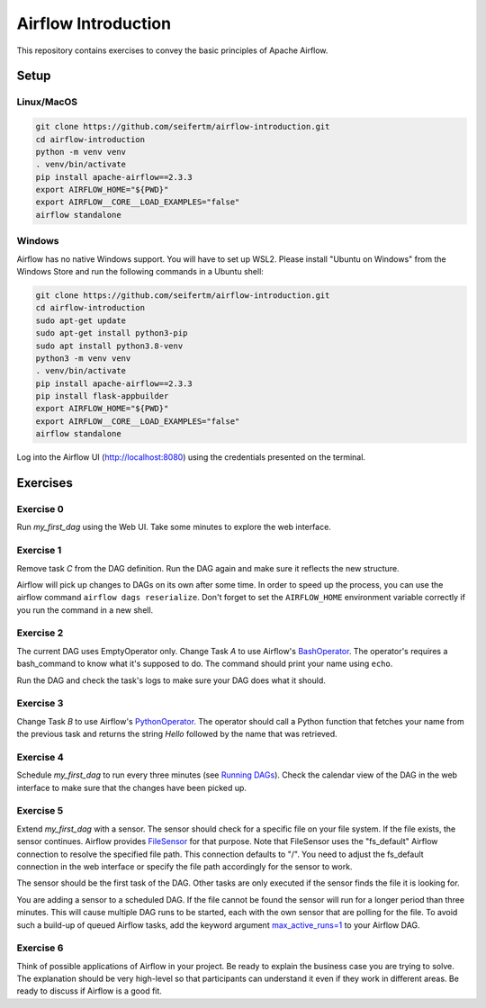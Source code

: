 ====================
Airflow Introduction
====================

This repository contains exercises to convey the basic principles of Apache Airflow.

Setup
=====

Linux/MacOS
-----------
.. code:: bash

    git clone https://github.com/seifertm/airflow-introduction.git
    cd airflow-introduction
    python -m venv venv
    . venv/bin/activate
    pip install apache-airflow==2.3.3
    export AIRFLOW_HOME="${PWD}"
    export AIRFLOW__CORE__LOAD_EXAMPLES="false"
    airflow standalone


Windows
-------

Airflow has no native Windows support. You will have to set up WSL2. Please install "Ubuntu on Windows" from the Windows Store and run the following commands in a Ubuntu shell:

.. code:: bash

    git clone https://github.com/seifertm/airflow-introduction.git
    cd airflow-introduction
    sudo apt-get update
    sudo apt-get install python3-pip
    sudo apt install python3.8-venv
    python3 -m venv venv
    . venv/bin/activate
    pip install apache-airflow==2.3.3
    pip install flask-appbuilder
    export AIRFLOW_HOME="${PWD}"
    export AIRFLOW__CORE__LOAD_EXAMPLES="false"
    airflow standalone


Log into the Airflow UI (http://localhost:8080) using the credentials presented on the terminal.

Exercises
=========
Exercise 0
----------
Run `my_first_dag` using the Web UI. Take some minutes to explore the web interface.


Exercise 1
----------
Remove task `C` from the DAG definition. Run the DAG again and make sure it reflects the new structure.

Airflow will pick up changes to DAGs on its own after some time. In order to speed up the process, you can use the airflow command ``airflow dags reserialize``. Don't forget to set the ``AIRFLOW_HOME`` environment variable correctly if you run the command in a new shell.


Exercise 2
----------
The current DAG uses EmptyOperator only. Change Task `A` to use Airflow's `BashOperator`_. The operator's requires a bash_command to know what it's supposed to do. The command should print your name using ``echo``.

Run the DAG and check the task's logs to make sure your DAG does what it should.

.. _BashOperator: https://airflow.apache.org/docs/apache-airflow/stable/_api/airflow/operators/bash/index.html


Exercise 3
----------
Change Task `B` to use Airflow's `PythonOperator`_. The operator should call a Python function that fetches your name from the previous task and returns the string `Hello` followed by the name that was retrieved.

.. _PythonOperator: https://airflow.apache.org/docs/apache-airflow/stable/_api/airflow/operators/python/index.html#airflow.operators.python.PythonOperator


Exercise 4
----------
Schedule `my_first_dag` to run every three minutes (see `Running DAGs <https://airflow.apache.org/docs/apache-airflow/stable/concepts/dags.html#running-dags>`__). Check the calendar view of the DAG in the web interface to make sure that the changes have been picked up.


Exercise 5
----------
Extend `my_first_dag` with a sensor. The sensor should check for a specific file on your file system. If the file exists, the sensor continues. Airflow provides `FileSensor`_ for that purpose. Note that FileSensor uses the "fs_default" Airflow connection to resolve the specified file path. This connection defaults to "/". You need to adjust the fs_default connection in the web interface or specify the file path accordingly for the sensor to work.

The sensor should be the first task of the DAG. Other tasks are only executed if the sensor finds the file it is looking for.

You are adding a sensor to a scheduled DAG. If the file cannot be found the sensor will run for a longer period than three minutes. This will cause multiple DAG runs to be started, each with the own sensor that are polling for the file. To avoid such a build-up of queued Airflow tasks, add the keyword argument `max_active_runs=1 <https://airflow.apache.org/docs/apache-airflow/stable/_api/airflow/models/dag/index.html?highlight=max_active_runs#airflow.models.dag.DagModel.max_active_runs>`__ to your Airflow DAG.

.. _FileSensor: https://airflow.apache.org/docs/apache-airflow/stable/_api/airflow/sensors/filesystem/index.html


Exercise 6
----------
Think of possible applications of Airflow in your project. Be ready to explain the business case you are trying to solve. The explanation should be very high-level so that participants can understand it even if they work in different areas. Be ready to discuss if Airflow is a good fit.
